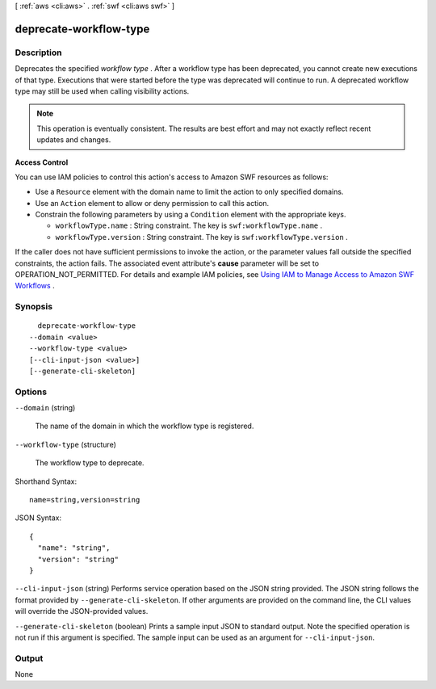 [ :ref:`aws <cli:aws>` . :ref:`swf <cli:aws swf>` ]

.. _cli:aws swf deprecate-workflow-type:


***********************
deprecate-workflow-type
***********************



===========
Description
===========



Deprecates the specified *workflow type* . After a workflow type has been deprecated, you cannot create new executions of that type. Executions that were started before the type was deprecated will continue to run. A deprecated workflow type may still be used when calling visibility actions.

 

.. note::

  This operation is eventually consistent. The results are best effort and may not exactly reflect recent updates and changes.

 

**Access Control** 

 

You can use IAM policies to control this action's access to Amazon SWF resources as follows:

 

 
* Use a ``Resource`` element with the domain name to limit the action to only specified domains.
 
* Use an ``Action`` element to allow or deny permission to call this action.
 
* Constrain the following parameters by using a ``Condition`` element with the appropriate keys. 

   
  * ``workflowType.name`` : String constraint. The key is ``swf:workflowType.name`` .
   
  * ``workflowType.version`` : String constraint. The key is ``swf:workflowType.version`` .
   

 
 

 

If the caller does not have sufficient permissions to invoke the action, or the parameter values fall outside the specified constraints, the action fails. The associated event attribute's **cause** parameter will be set to OPERATION_NOT_PERMITTED. For details and example IAM policies, see `Using IAM to Manage Access to Amazon SWF Workflows`_ .



========
Synopsis
========

::

    deprecate-workflow-type
  --domain <value>
  --workflow-type <value>
  [--cli-input-json <value>]
  [--generate-cli-skeleton]




=======
Options
=======

``--domain`` (string)


  The name of the domain in which the workflow type is registered.

  

``--workflow-type`` (structure)


  The workflow type to deprecate.

  



Shorthand Syntax::

    name=string,version=string




JSON Syntax::

  {
    "name": "string",
    "version": "string"
  }



``--cli-input-json`` (string)
Performs service operation based on the JSON string provided. The JSON string follows the format provided by ``--generate-cli-skeleton``. If other arguments are provided on the command line, the CLI values will override the JSON-provided values.

``--generate-cli-skeleton`` (boolean)
Prints a sample input JSON to standard output. Note the specified operation is not run if this argument is specified. The sample input can be used as an argument for ``--cli-input-json``.



======
Output
======

None

.. _Using IAM to Manage Access to Amazon SWF Workflows: http://docs.aws.amazon.com/amazonswf/latest/developerguide/swf-dev-iam.html
